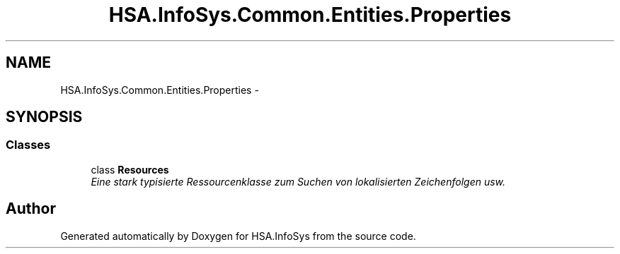 .TH "HSA.InfoSys.Common.Entities.Properties" 3 "Fri Jul 5 2013" "Version 1.0" "HSA.InfoSys" \" -*- nroff -*-
.ad l
.nh
.SH NAME
HSA.InfoSys.Common.Entities.Properties \- 
.SH SYNOPSIS
.br
.PP
.SS "Classes"

.in +1c
.ti -1c
.RI "class \fBResources\fP"
.br
.RI "\fIEine stark typisierte Ressourcenklasse zum Suchen von lokalisierten Zeichenfolgen usw\&. \fP"
.in -1c
.SH "Author"
.PP 
Generated automatically by Doxygen for HSA\&.InfoSys from the source code\&.
